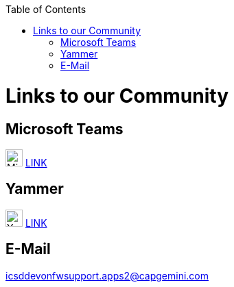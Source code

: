 :toc: macro
toc::[]
:idprefix:
:idseparator: -

ifdef::env-github[]
:tip-caption: :bulb:
:note-caption: :information_source:
:important-caption: :heavy_exclamation_mark:
:caution-caption: :fire:
:warning-caption: :warning:
:imagesdir: https://raw.githubusercontent.com/devonfw/getting-started/master/documentation/
endif::[]

:doctype: book
:reproducible:
:source-highlighter: rouge
:listing-caption: Listing

= Links to our Community

== Microsoft Teams

image:images/further-info/teams.png[Microsoft Teams Icon, 25] https://teams.microsoft.com/l/team/19%3af92c481ec30345a28a5434bc530a882a%40thread.skype/conversations?groupId=503df57a-d454-4eec-b3bc-d6d87c7c24f8&tenantId=76a2ae5a-9f00-4f6b-95ed-5d33d77c4d61[LINK]

== Yammer

image:images/further-info/yammer.png[Yammer Icon, 25] https://www.yammer.com/capgemini.com/#/threads/inGroup?type=in_group&feedId=5030942[LINK]

== E-Mail

icsddevonfwsupport.apps2@capgemini.com